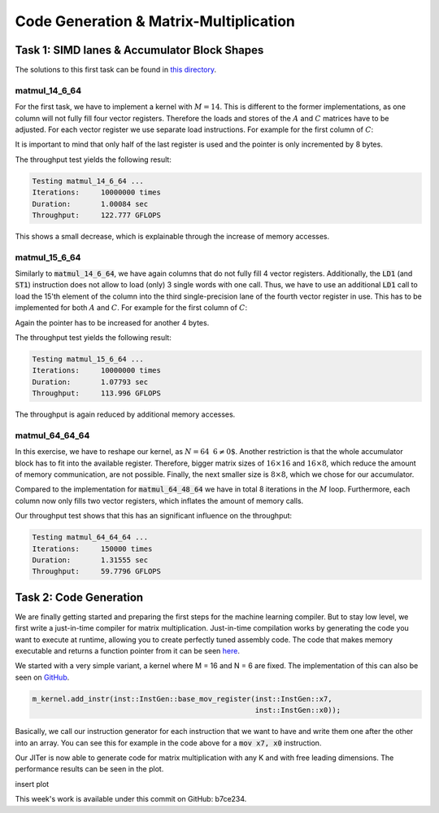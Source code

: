 Code Generation & Matrix-Multiplication
=======================================

Task 1: SIMD lanes & Accumulator Block Shapes
---------------------------------------------

The solutions to this first task can be found in `this directory <https://github.com/stefan0re/machine_learning_compiler/tree/main/hello_assembly/assembly_examples/neon>`_.

matmul_14_6_64
______________

For the first task, we have to implement a kernel with :math:`M=14`. This is different to the former implementations, as one column will not fully fill four vector registers. Therefore the loads and stores of the :math:`A` and :math:`C` matrices have to be adjusted. For each vector register we use separate load instructions. For example for the first column of :math:`C`:

.. code-block:: text
    :linenos:

    // load C 
    // load column 1
    ld1 {v0.4s}, [x9]
    add x9, x9, #16
    ld1 {v1.4s}, [x9]
    add x9, x9, #16
    ld1 {v2.4s}, [x9]
    add x9, x9, #16
    ld1 {v3.2s}, [x9]
    add x9, x9, #8

It is important to mind that only half of the last register is used and the pointer is only incremented by 8 bytes.

The throughput test yields the following result:

.. code-block:: text

    Testing matmul_14_6_64 ...
    Iterations:     10000000 times
    Duration:       1.00084 sec
    Throughput:     122.777 GFLOPS

This shows a small decrease, which is explainable through the increase of memory accesses.

matmul_15_6_64
______________

Similarly to :code:`matmul_14_6_64`, we have again columns that do not fully fill 4 vector registers. Additionally, the :code:`LD1` (and :code:`ST1`) instruction does not allow to load (only) 3 single words with one call. Thus, we have to use an additional :code:`LD1` call to load the 15'th element of the column into the third single-precision lane of the fourth vector register in use. This has to be implemented for both :math:`A` and :math:`C`. For example for the first column of :math:`C`:

.. code-block:: text
    :linenos:

    // load C 
    // load column 1
    ld1 {v0.4s}, [x9]
    add x9, x9, #16
    ld1 {v1.4s}, [x9]
    add x9, x9, #16
    ld1 {v2.4s}, [x9]
    add x9, x9, #16
    ld1 {v3.2s}, [x9]
    add x9, x9, #8
    ld1 {v3.s}[2], [X9]
    add x9, x9, #4

Again the pointer has to be increased for another 4 bytes.

The throughput test yields the following result:

.. code-block:: text

    Testing matmul_15_6_64 ...
    Iterations:     10000000 times
    Duration:       1.07793 sec
    Throughput:     113.996 GFLOPS

The throughput is again reduced by additional memory accesses.

matmul_64_64_64
_______________

In this exercise, we have to reshape our kernel, as :math:`N=64\text{ % }6\neq0`. Another restriction is that the whole accumulator block has to fit into the available register. Therefore,  bigger matrix sizes of :math:`16\times16` and :math:`16\times8`, which reduce the amount of memory communication, are not possible. Finally, the next smaller size is :math:`8\times8`, which we chose for our accumulator.

Compared to the implementation for :code:`matmul_64_48_64` we have in total 8 iterations in the :math:`M` loop. Furthermore, each column now only fills two vector registers, which inflates the amount of memory calls.

Our throughput test shows that this has an significant influence on the throughput:

.. code-block:: text

    Testing matmul_64_64_64 ...
    Iterations:     150000 times
    Duration:       1.31555 sec
    Throughput:     59.7796 GFLOPS


Task 2: Code Generation
-----------------------

We are finally getting started and preparing the first steps for the machine learning compiler. But to stay low level, we first write a just-in-time compiler for matrix multiplication.
Just-in-time compilation works by generating the code you want to execute at runtime, allowing you to create perfectly tuned assembly code.
The code that makes memory executable and returns a function pointer from it can be seen `here <https://github.com/stefan0re/machine_learning_compiler/tree/main/src/mini_jit/backend>`_.

We started with a very simple variant, a kernel where M = 16 and N = 6 are fixed.
The implementation of this can also be seen on `GitHub <https://github.com/stefan0re/machine_learning_compiler/blob/main/src/mini_jit/generator/Brgemm.cpp>`_.

.. code-block:: C++

    m_kernel.add_instr(inst::InstGen::base_mov_register(inst::InstGen::x7,
                                                        inst::InstGen::x0));
                                

Basically, we call our instruction generator for each instruction that we want to have and write them one after the other into an array. 
You can see this for example in the code above for a :code:`mov x7, x0` instruction.

Our JITer is now able to generate code for matrix multiplication with any K and with free leading dimensions. The performance results can be seen in the plot.

insert plot

.. image:: ../_static/plot_week4.png
    :alt: Plot of GEMM 16x6xK


This week's work is available under this commit on GitHub: b7ce234.
